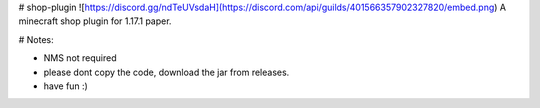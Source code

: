 # shop-plugin
![https://discord.gg/ndTeUVsdaH](https://discord.com/api/guilds/401566357902327820/embed.png)
A minecraft shop plugin for 1.17.1 paper.

# Notes:

- NMS not required

- please dont copy the code, download the jar from releases.

- have fun :)

